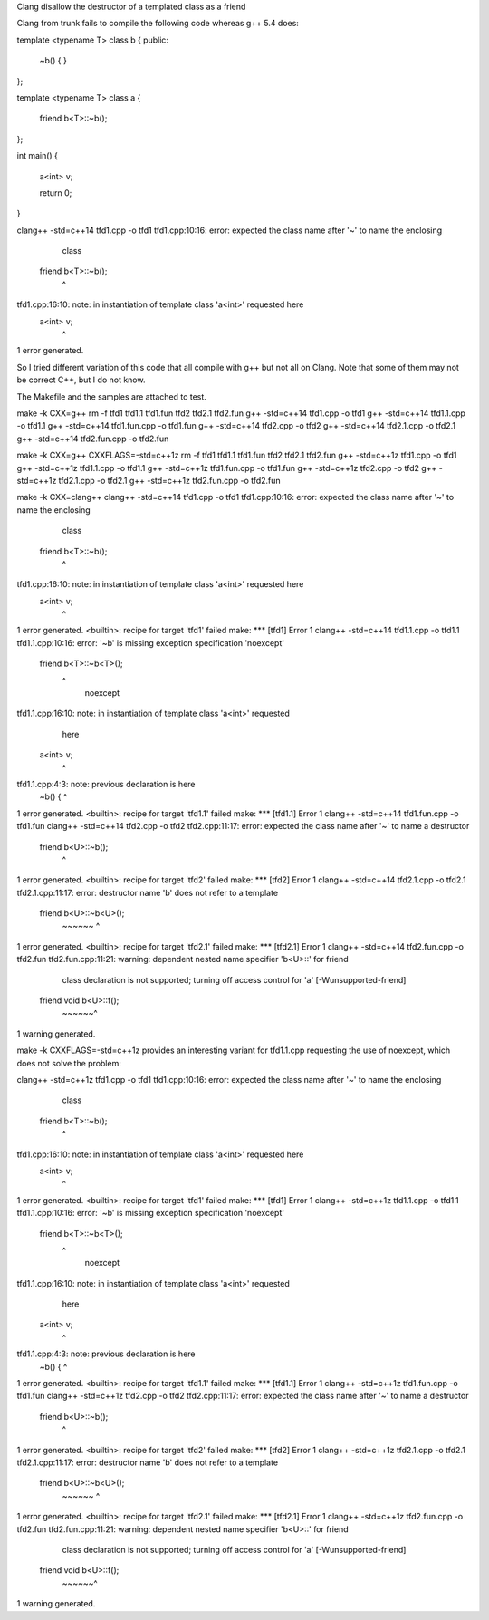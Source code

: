 Clang disallow the destructor of a templated class as a friend

Clang from trunk fails to compile the following code whereas g++ 5.4
does:

template <typename T>
class b {
public:
  ~b() {
  }
};

template <typename T>
class a {
  friend b<T>::~b();
};

int main() {

  a<int> v;

  return 0;
}

clang++ -std=c++14    tfd1.cpp   -o tfd1
tfd1.cpp:10:16: error: expected the class name after '~' to name the enclosing
      class
  friend b<T>::~b();
               ^
tfd1.cpp:16:10: note: in instantiation of template class 'a<int>' requested here
  a<int> v;
         ^
1 error generated.


So I tried different variation of this code that all compile with g++
but not all on Clang. Note that some of them may not be correct C++,
but I do not know.

The Makefile and the samples are attached to test.


make -k CXX=g++
rm -f tfd1 tfd1.1 tfd1.fun tfd2 tfd2.1 tfd2.fun
g++ -std=c++14    tfd1.cpp   -o tfd1
g++ -std=c++14    tfd1.1.cpp   -o tfd1.1
g++ -std=c++14    tfd1.fun.cpp   -o tfd1.fun
g++ -std=c++14    tfd2.cpp   -o tfd2
g++ -std=c++14    tfd2.1.cpp   -o tfd2.1
g++ -std=c++14    tfd2.fun.cpp   -o tfd2.fun


make -k CXX=g++ CXXFLAGS=-std=c++1z
rm -f tfd1 tfd1.1 tfd1.fun tfd2 tfd2.1 tfd2.fun
g++ -std=c++1z    tfd1.cpp   -o tfd1
g++ -std=c++1z    tfd1.1.cpp   -o tfd1.1
g++ -std=c++1z    tfd1.fun.cpp   -o tfd1.fun
g++ -std=c++1z    tfd2.cpp   -o tfd2
g++ -std=c++1z    tfd2.1.cpp   -o tfd2.1
g++ -std=c++1z    tfd2.fun.cpp   -o tfd2.fun


make -k CXX=clang++
clang++ -std=c++14    tfd1.cpp   -o tfd1
tfd1.cpp:10:16: error: expected the class name after '~' to name the enclosing
      class
  friend b<T>::~b();
               ^
tfd1.cpp:16:10: note: in instantiation of template class 'a<int>' requested here
  a<int> v;
         ^
1 error generated.
<builtin>: recipe for target 'tfd1' failed
make: *** [tfd1] Error 1
clang++ -std=c++14    tfd1.1.cpp   -o tfd1.1
tfd1.1.cpp:10:16: error: '~b' is missing exception specification 'noexcept'
  friend b<T>::~b<T>();
               ^
                       noexcept
tfd1.1.cpp:16:10: note: in instantiation of template class 'a<int>' requested
      here
  a<int> v;
         ^
tfd1.1.cpp:4:3: note: previous declaration is here
  ~b() {
  ^
1 error generated.
<builtin>: recipe for target 'tfd1.1' failed
make: *** [tfd1.1] Error 1
clang++ -std=c++14    tfd1.fun.cpp   -o tfd1.fun
clang++ -std=c++14    tfd2.cpp   -o tfd2
tfd2.cpp:11:17: error: expected the class name after '~' to name a destructor
  friend b<U>::~b();
                ^
1 error generated.
<builtin>: recipe for target 'tfd2' failed
make: *** [tfd2] Error 1
clang++ -std=c++14    tfd2.1.cpp   -o tfd2.1
tfd2.1.cpp:11:17: error: destructor name 'b' does not refer to a template
  friend b<U>::~b<U>();
         ~~~~~~ ^
1 error generated.
<builtin>: recipe for target 'tfd2.1' failed
make: *** [tfd2.1] Error 1
clang++ -std=c++14    tfd2.fun.cpp   -o tfd2.fun
tfd2.fun.cpp:11:21: warning: dependent nested name specifier 'b<U>::' for friend
      class declaration is not supported; turning off access control for 'a'
      [-Wunsupported-friend]
  friend void b<U>::f();
              ~~~~~~^
1 warning generated.



make -k CXXFLAGS=-std=c++1z
provides an interesting variant for tfd1.1.cpp requesting the use of
noexcept, which does not solve the problem:

clang++ -std=c++1z    tfd1.cpp   -o tfd1
tfd1.cpp:10:16: error: expected the class name after '~' to name the enclosing
      class
  friend b<T>::~b();
               ^
tfd1.cpp:16:10: note: in instantiation of template class 'a<int>' requested here
  a<int> v;
         ^
1 error generated.
<builtin>: recipe for target 'tfd1' failed
make: *** [tfd1] Error 1
clang++ -std=c++1z    tfd1.1.cpp   -o tfd1.1
tfd1.1.cpp:10:16: error: '~b' is missing exception specification 'noexcept'
  friend b<T>::~b<T>();
               ^
                       noexcept
tfd1.1.cpp:16:10: note: in instantiation of template class 'a<int>' requested
      here
  a<int> v;
         ^
tfd1.1.cpp:4:3: note: previous declaration is here
  ~b() {
  ^
1 error generated.
<builtin>: recipe for target 'tfd1.1' failed
make: *** [tfd1.1] Error 1
clang++ -std=c++1z    tfd1.fun.cpp   -o tfd1.fun
clang++ -std=c++1z    tfd2.cpp   -o tfd2
tfd2.cpp:11:17: error: expected the class name after '~' to name a destructor
  friend b<U>::~b();
                ^
1 error generated.
<builtin>: recipe for target 'tfd2' failed
make: *** [tfd2] Error 1
clang++ -std=c++1z    tfd2.1.cpp   -o tfd2.1
tfd2.1.cpp:11:17: error: destructor name 'b' does not refer to a template
  friend b<U>::~b<U>();
         ~~~~~~ ^
1 error generated.
<builtin>: recipe for target 'tfd2.1' failed
make: *** [tfd2.1] Error 1
clang++ -std=c++1z    tfd2.fun.cpp   -o tfd2.fun
tfd2.fun.cpp:11:21: warning: dependent nested name specifier 'b<U>::' for friend
      class declaration is not supported; turning off access control for 'a'
      [-Wunsupported-friend]
  friend void b<U>::f();
              ~~~~~~^
1 warning generated.

